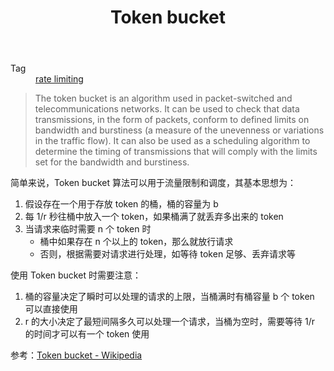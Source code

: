 :PROPERTIES:
:ID:       CE3CAC64-8ED2-48B6-81A0-AD37C507B327
:END:
#+TITLE: Token bucket

+ Tag :: [[id:8EC71D76-5F00-49A1-AF81-DC3718C77BD7][rate limiting]]

#+begin_quote
The token bucket is an algorithm used in packet-switched and telecommunications networks. It can be used to check that data transmissions, in the form of packets, conform to defined limits on bandwidth and burstiness (a measure of the unevenness or variations in the traffic flow). It can also be used as a scheduling algorithm to determine the timing of transmissions that will comply with the limits set for the bandwidth and burstiness.
#+end_quote

简单来说，Token bucket 算法可以用于流量限制和调度，其基本思想为：
1. 假设存在一个用于存放 token 的桶，桶的容量为 b
2. 每 1/r 秒往桶中放入一个 token，如果桶满了就丢弃多出来的 token
3. 当请求来临时需要 n 个 token 时
   + 桶中如果存在 n 个以上的 token，那么就放行请求
   + 否则，根据需要对请求进行处理，如等待 token 足够、丢弃请求等

使用 Token bucket 时需要注意：
1. 桶的容量决定了瞬时可以处理的请求的上限，当桶满时有桶容量 b 个 token 可以直接使用
2. r 的大小决定了最短间隔多久可以处理一个请求，当桶为空时，需要等待 1/r 的时间才可以有一个 token 使用

参考：[[https://en.wikipedia.org/wiki/Token_bucket][Token bucket - Wikipedia]]

